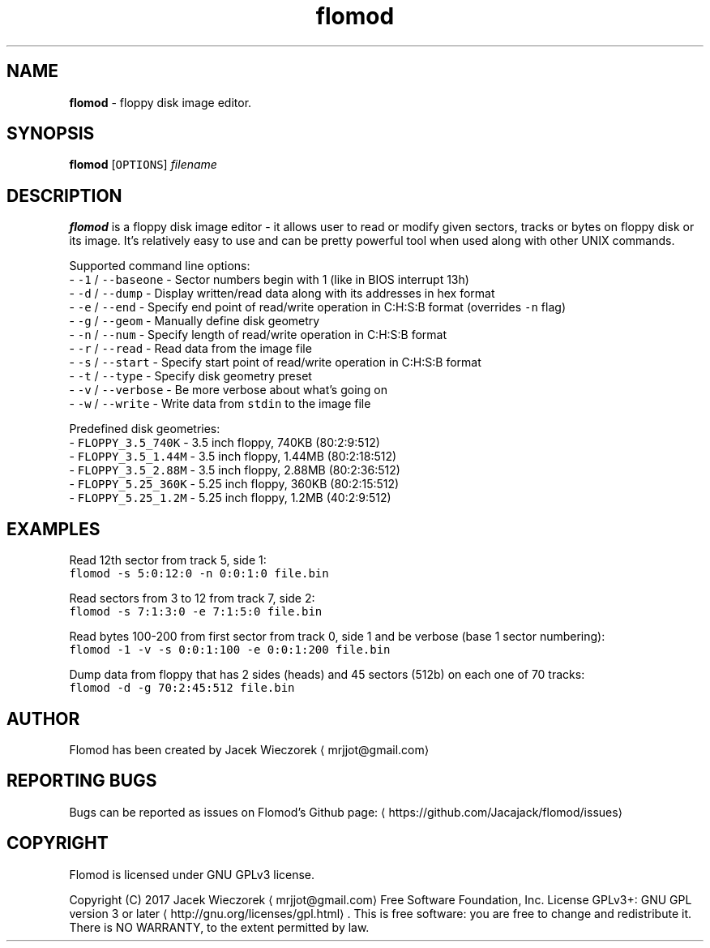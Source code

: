 .TH flomod 1 "27 June 2017" "v0.6"
.SH NAME
.PP
\fBflomod\fP \- floppy disk image editor.
.SH SYNOPSIS
.PP
\fBflomod\fP [\fB\fCOPTIONS\fR] \fIfilename\fP
.SH DESCRIPTION
.PP
\fBflomod\fP is a floppy disk image editor \- it allows user to read or modify given sectors, tracks or bytes on floppy disk or its image.
It's relatively easy to use and can be pretty powerful tool when used along with other UNIX commands.
.PP
Supported command line options:
 \- \fB\fC\-1\fR / \fB\fC\-\-baseone\fR \- Sector numbers begin with 1 (like in BIOS interrupt 13h)
 \- \fB\fC\-d\fR / \fB\fC\-\-dump\fR \- Display written/read data along with its addresses in hex format
 \- \fB\fC\-e\fR / \fB\fC\-\-end\fR \- Specify end point of read/write operation in C:H:S:B format (overrides \fB\fC\-n\fR flag)
 \- \fB\fC\-g\fR / \fB\fC\-\-geom\fR \- Manually define disk geometry
 \- \fB\fC\-n\fR / \fB\fC\-\-num\fR \- Specify length of read/write operation in C:H:S:B format
 \- \fB\fC\-r\fR / \fB\fC\-\-read\fR \- Read data from the image file
 \- \fB\fC\-s\fR / \fB\fC\-\-start\fR \- Specify start point of read/write operation in C:H:S:B format
 \- \fB\fC\-t\fR / \fB\fC\-\-type\fR \- Specify disk geometry preset
 \- \fB\fC\-v\fR / \fB\fC\-\-verbose\fR \- Be more verbose about what's going on
 \- \fB\fC\-w\fR / \fB\fC\-\-write\fR \- Write data from \fB\fCstdin\fR to the image file
.PP
Predefined disk geometries:
 \- \fB\fCFLOPPY_3.5_740K\fR \- 3.5 inch floppy, 740KB (80:2:9:512)
 \- \fB\fCFLOPPY_3.5_1.44M\fR \- 3.5 inch floppy, 1.44MB (80:2:18:512)
 \- \fB\fCFLOPPY_3.5_2.88M\fR \- 3.5 inch floppy, 2.88MB (80:2:36:512)
 \- \fB\fCFLOPPY_5.25_360K\fR \- 5.25 inch floppy, 360KB (80:2:15:512)
 \- \fB\fCFLOPPY_5.25_1.2M\fR \- 5.25 inch floppy, 1.2MB (40:2:9:512)
.SH EXAMPLES
.PP
Read 12th sector from track 5, side 1:
    \fB\fCflomod \-s 5:0:12:0 \-n 0:0:1:0 file.bin\fR
.PP
Read sectors from 3 to 12 from track 7, side 2:
    \fB\fCflomod \-s 7:1:3:0 \-e 7:1:5:0 file.bin\fR
.PP
Read bytes 100\-200 from first sector from track 0, side 1 and be verbose (base 1 sector numbering):
    \fB\fCflomod \-1 \-v \-s 0:0:1:100 \-e 0:0:1:200 file.bin\fR
.PP
Dump data from floppy that has 2 sides (heads) and 45 sectors (512b) on each one of 70 tracks:
    \fB\fCflomod \-d \-g 70:2:45:512 file.bin\fR
.SH AUTHOR
.PP
Flomod has been created by Jacek Wieczorek \[la]mrjjot@gmail.com\[ra]
.SH REPORTING BUGS
.PP
Bugs can be reported as issues on Flomod's Github page: \[la]https://github.com/Jacajack/flomod/issues\[ra]
.SH COPYRIGHT
.PP
Flomod is licensed under GNU GPLv3 license.
.PP
Copyright (C) 2017 Jacek Wieczorek \[la]mrjjot@gmail.com\[ra]
Free Software Foundation, Inc.  License GPLv3+: GNU
GPL version 3 or later \[la]http://gnu.org/licenses/gpl.html\[ra]\&.
This is free software: you are free  to  change  and  redistribute  it.
There is NO WARRANTY, to the extent permitted by law.
